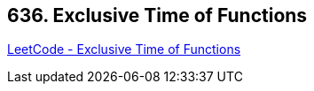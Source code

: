 == 636. Exclusive Time of Functions

https://leetcode.com/problems/exclusive-time-of-functions/[LeetCode - Exclusive Time of Functions]

